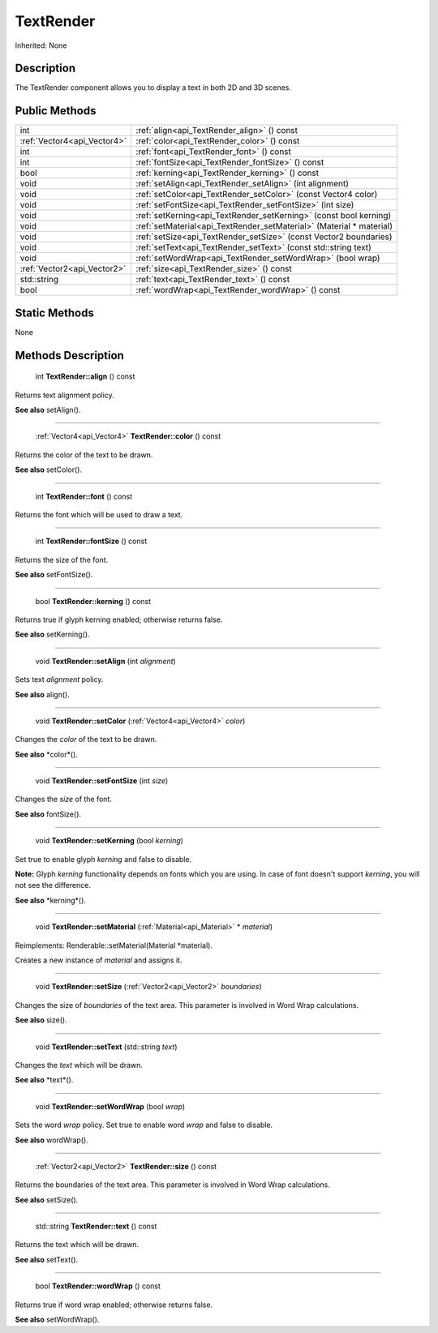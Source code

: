 .. _api_TextRender:

TextRender
==========

Inherited: None

.. _api_TextRender_description:

Description
-----------

The TextRender component allows you to display a text in both 2D and 3D scenes.



.. _api_TextRender_public:

Public Methods
--------------

+------------------------------+----------------------------------------------------------------------+
|                          int | :ref:`align<api_TextRender_align>` () const                          |
+------------------------------+----------------------------------------------------------------------+
|  :ref:`Vector4<api_Vector4>` | :ref:`color<api_TextRender_color>` () const                          |
+------------------------------+----------------------------------------------------------------------+
|                          int | :ref:`font<api_TextRender_font>` () const                            |
+------------------------------+----------------------------------------------------------------------+
|                          int | :ref:`fontSize<api_TextRender_fontSize>` () const                    |
+------------------------------+----------------------------------------------------------------------+
|                         bool | :ref:`kerning<api_TextRender_kerning>` () const                      |
+------------------------------+----------------------------------------------------------------------+
|                         void | :ref:`setAlign<api_TextRender_setAlign>` (int  alignment)            |
+------------------------------+----------------------------------------------------------------------+
|                         void | :ref:`setColor<api_TextRender_setColor>` (const Vector4  color)      |
+------------------------------+----------------------------------------------------------------------+
|                         void | :ref:`setFontSize<api_TextRender_setFontSize>` (int  size)           |
+------------------------------+----------------------------------------------------------------------+
|                         void | :ref:`setKerning<api_TextRender_setKerning>` (const bool  kerning)   |
+------------------------------+----------------------------------------------------------------------+
|                         void | :ref:`setMaterial<api_TextRender_setMaterial>` (Material * material) |
+------------------------------+----------------------------------------------------------------------+
|                         void | :ref:`setSize<api_TextRender_setSize>` (const Vector2  boundaries)   |
+------------------------------+----------------------------------------------------------------------+
|                         void | :ref:`setText<api_TextRender_setText>` (const std::string  text)     |
+------------------------------+----------------------------------------------------------------------+
|                         void | :ref:`setWordWrap<api_TextRender_setWordWrap>` (bool  wrap)          |
+------------------------------+----------------------------------------------------------------------+
|  :ref:`Vector2<api_Vector2>` | :ref:`size<api_TextRender_size>` () const                            |
+------------------------------+----------------------------------------------------------------------+
|                  std::string | :ref:`text<api_TextRender_text>` () const                            |
+------------------------------+----------------------------------------------------------------------+
|                         bool | :ref:`wordWrap<api_TextRender_wordWrap>` () const                    |
+------------------------------+----------------------------------------------------------------------+



.. _api_TextRender_static:

Static Methods
--------------

None

.. _api_TextRender_methods:

Methods Description
-------------------

.. _api_TextRender_align:

 int **TextRender::align** () const

Returns text alignment policy.

**See also** setAlign().

----

.. _api_TextRender_color:

 :ref:`Vector4<api_Vector4>`  **TextRender::color** () const

Returns the color of the text to be drawn.

**See also** setColor().

----

.. _api_TextRender_font:

 int **TextRender::font** () const

Returns the font which will be used to draw a text.

----

.. _api_TextRender_fontSize:

 int **TextRender::fontSize** () const

Returns the size of the font.

**See also** setFontSize().

----

.. _api_TextRender_kerning:

 bool **TextRender::kerning** () const

Returns true if glyph kerning enabled; otherwise returns false.

**See also** setKerning().

----

.. _api_TextRender_setAlign:

 void **TextRender::setAlign** (int  *alignment*)

Sets text *alignment* policy.

**See also** align().

----

.. _api_TextRender_setColor:

 void **TextRender::setColor** (:ref:`Vector4<api_Vector4>`  *color*)

Changes the *color* of the text to be drawn.

**See also** *color*().

----

.. _api_TextRender_setFontSize:

 void **TextRender::setFontSize** (int  *size*)

Changes the *size* of the font.

**See also** fontSize().

----

.. _api_TextRender_setKerning:

 void **TextRender::setKerning** (bool  *kerning*)

Set true to enable glyph *kerning* and false to disable.


**Note:** Glyph *kerning* functionality depends on fonts which you are using. In case of font doesn't support *kerning*, you will not see the difference.


**See also** *kerning*().

----

.. _api_TextRender_setMaterial:

 void **TextRender::setMaterial** (:ref:`Material<api_Material>` * *material*)

Reimplements: Renderable::setMaterial(Material *material).

Creates a new instance of *material* and assigns it.

----

.. _api_TextRender_setSize:

 void **TextRender::setSize** (:ref:`Vector2<api_Vector2>`  *boundaries*)

Changes the size of *boundaries* of the text area. This parameter is involved in Word Wrap calculations.

**See also** size().

----

.. _api_TextRender_setText:

 void **TextRender::setText** (std::string  *text*)

Changes the *text* which will be drawn.

**See also** *text*().

----

.. _api_TextRender_setWordWrap:

 void **TextRender::setWordWrap** (bool  *wrap*)

Sets the word *wrap* policy. Set true to enable word *wrap* and false to disable.

**See also** wordWrap().

----

.. _api_TextRender_size:

 :ref:`Vector2<api_Vector2>`  **TextRender::size** () const

Returns the boundaries of the text area. This parameter is involved in Word Wrap calculations.

**See also** setSize().

----

.. _api_TextRender_text:

 std::string **TextRender::text** () const

Returns the text which will be drawn.

**See also** setText().

----

.. _api_TextRender_wordWrap:

 bool **TextRender::wordWrap** () const

Returns true if word wrap enabled; otherwise returns false.

**See also** setWordWrap().


